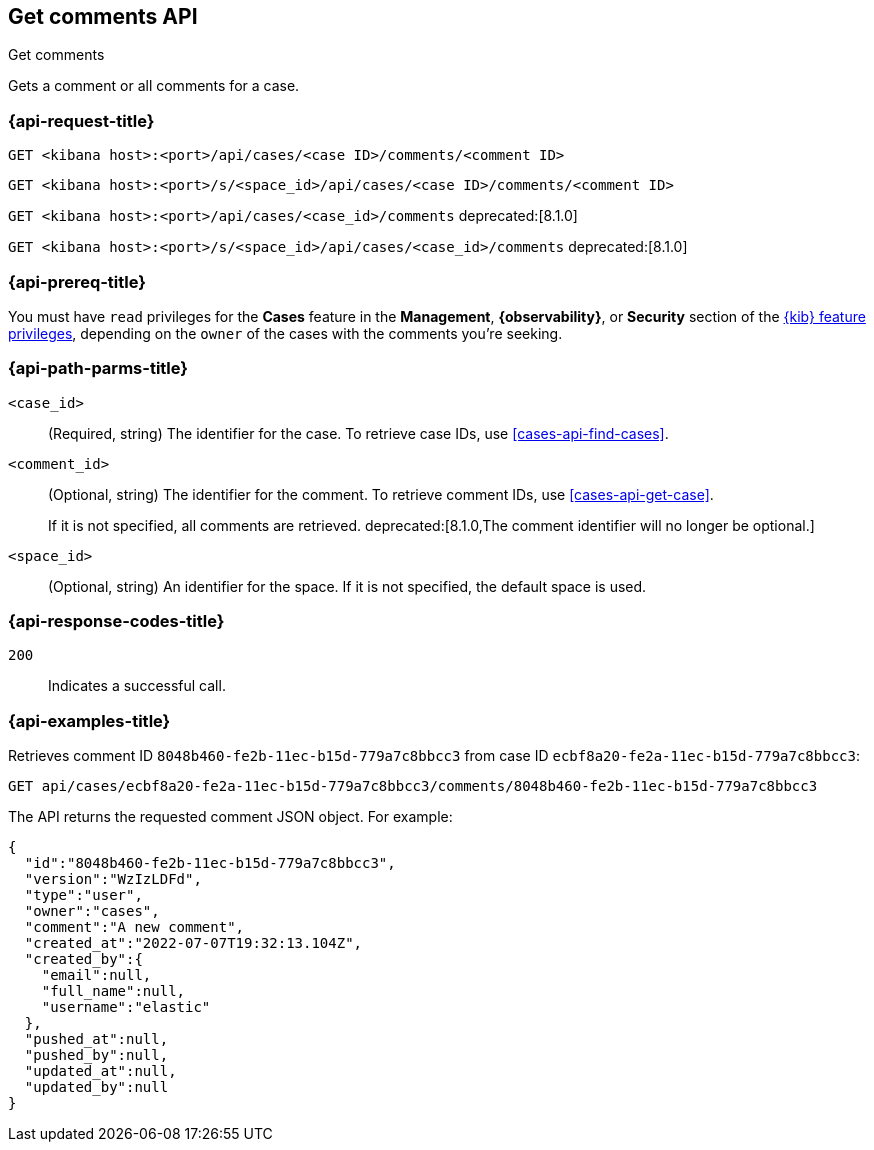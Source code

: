 [[cases-api-get-comments]]
== Get comments API
++++
<titleabbrev>Get comments</titleabbrev>
++++

Gets a comment or all comments for a case.

=== {api-request-title}

`GET <kibana host>:<port>/api/cases/<case ID>/comments/<comment ID>`

`GET <kibana host>:<port>/s/<space_id>/api/cases/<case ID>/comments/<comment ID>`

`GET <kibana host>:<port>/api/cases/<case_id>/comments` deprecated:[8.1.0]

`GET <kibana host>:<port>/s/<space_id>/api/cases/<case_id>/comments` deprecated:[8.1.0]

=== {api-prereq-title}

You must have `read` privileges for the *Cases* feature in the *Management*,
*{observability}*, or *Security* section of the
<<kibana-feature-privileges,{kib} feature privileges>>, depending on the
`owner` of the cases with the comments you're seeking.

=== {api-path-parms-title}

`<case_id>`::
(Required, string) The identifier for the case. To retrieve case IDs, use 
<<cases-api-find-cases>>.

`<comment_id>`::
(Optional, string) The identifier for the comment. To retrieve comment IDs, use
<<cases-api-get-case>>.
+
If it is not specified, all comments are retrieved.
deprecated:[8.1.0,The comment identifier will no longer be optional.]

`<space_id>`::
(Optional, string) An identifier for the space. If it is not specified, the
default space is used.

=== {api-response-codes-title}

`200`::
   Indicates a successful call.

=== {api-examples-title}

Retrieves comment ID `8048b460-fe2b-11ec-b15d-779a7c8bbcc3` from case ID
`ecbf8a20-fe2a-11ec-b15d-779a7c8bbcc3`:

[source,sh]
--------------------------------------------------
GET api/cases/ecbf8a20-fe2a-11ec-b15d-779a7c8bbcc3/comments/8048b460-fe2b-11ec-b15d-779a7c8bbcc3
--------------------------------------------------
// KIBANA

The API returns the requested comment JSON object. For example:

[source,json]
--------------------------------------------------
{
  "id":"8048b460-fe2b-11ec-b15d-779a7c8bbcc3",
  "version":"WzIzLDFd",
  "type":"user",
  "owner":"cases",
  "comment":"A new comment",
  "created_at":"2022-07-07T19:32:13.104Z",
  "created_by":{
    "email":null,
    "full_name":null,
    "username":"elastic"
  },
  "pushed_at":null,
  "pushed_by":null,
  "updated_at":null,
  "updated_by":null
}
--------------------------------------------------